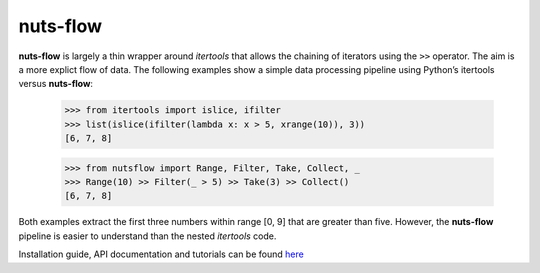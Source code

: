 nuts-flow
=========

**nuts-flow** is largely a thin wrapper around *itertools* that allows
the chaining of iterators using the ``>>`` operator.
The aim is a more explict flow of data. The following examples show
a simple data processing pipeline using Python’s itertools versus **nuts-flow**:

  >>> from itertools import islice, ifilter
  >>> list(islice(ifilter(lambda x: x > 5, xrange(10)), 3))
  [6, 7, 8]


  >>> from nutsflow import Range, Filter, Take, Collect, _
  >>> Range(10) >> Filter(_ > 5) >> Take(3) >> Collect()
  [6, 7, 8]

Both examples extract the first three numbers within range [0, 9]
that are greater than five. However, the **nuts-flow** pipeline
is easier to understand than the nested *itertools* code.

Installation guide, API documentation and tutorials can be found
`here <https://maet3608.github.io/nuts-flow/>`_

